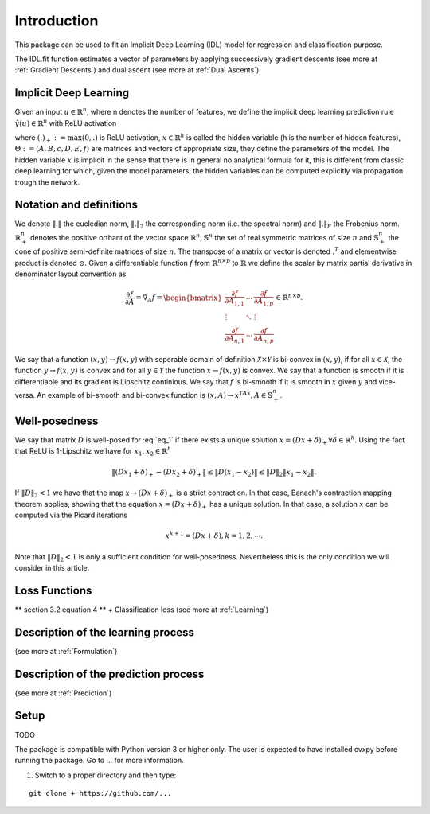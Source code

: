 Introduction
============

This package can be used to fit an Implicit Deep Learning (IDL) model for regression
and classification purpose.

The IDL.fit function estimates a vector of parameters by applying successively
gradient descents (see more at :ref:`Gradient Descents`) and dual ascent
(see more at :ref:`Dual Ascents`).

.. _Implicit Deep Learning:
Implicit Deep Learning
*************************

Given an input :math:`u \in \mathbb{R}^n`, where n denotes the number of features,
we define the implicit deep learning prediction rule :math:`\hat{y}(u) \in \mathbb{R}^n` with ReLU activation

.. math::
    \begin{align}
        \hat{y}(u) &= Ax + Bu + c \\
        x &= (Dx + Eu + f)_+,
    \end{align}
    :label: eq_1

where :math:`(.)_+ := \text{max}(0,.)` is ReLU activation, :math:`x \in \mathbb{R}^h` is called the hidden variable
(h is the number of hidden features), :math:`\Theta := (A,B,c,D,E,f)` are matrices and vectors of appropriate size, they define the
parameters of the model. The hidden variable :math:`x` is implicit in the sense that there is in general no analytical
formula for it, this is different from classic deep learning for which, given the model parameters, the hidden
variables can be computed explicitly via propagation trough the network.

Notation and definitions
*************************
We denote :math:`\Vert . \Vert` the eucledian norm, :math:`\Vert . \Vert_2` the corresponding norm (i.e. the spectral norm) and
:math:`\Vert . \Vert_F` the Frobenius norm. :math:`\mathbb{R}_+^n` denotes the positive orthant of the vector space :math:`\mathbb{R}^n, \mathbb{S}^n`
the set of real symmetric matrices of size :math:`n` and :math:`\mathbb{S}_+^n` the cone of positive semi-definite matrices of size :math:`n`. The transpose of a matrix or
vector is denoted :math:`.^T` and elementwise product is denoted :math:`\odot`. Given a differentiable function :math:`f` from :math:`\mathbb{R}^{n \times p}` to :math:`\mathbb{R}`
we define the scalar by matrix partial derivative in denominator layout convention as

.. math::
    \frac{\partial f}{\partial A} = \nabla_A f = \begin{bmatrix}
            \frac{\partial f}{\partial A_{1,1}} & \cdots & \frac{\partial f}{\partial A_{1,p}} \\
            \vdots & \ddots & \vdots \\
            \frac{\partial f}{\partial A_{n,1}} & \cdots & \frac{\partial f}{\partial A_{n,p}}
        \end{bmatrix}
        \in \mathbb{R}^{n \times p}.

We say that a function :math:`(x,y) \rightarrow f(x,y)` with seperable domain of definition :math:`\mathcal{X} \times \mathcal{Y}` is bi-convex in :math:`(x,y)`,
if for all :math:`x \in \mathcal{X}`, the function :math:`y \rightarrow f(x,y)` is convex and for all :math:`y \in \mathcal{Y}` the function :math:`x \rightarrow f(x,y)` is convex.
We say that a function is smooth if it is differentiable and its gradient is Lipschitz continious. We say that :math:`f` is bi-smooth if it is smooth in :math:`x` given :math:`y` and
vice-versa. An example of bi-smooth and bi-convex function is :math:`(x,A) \rightarrow x^TAx, A \in \mathbb{S}_+^n`.

Well-posedness
*************************
We say that matrix :math:`D` is well-posed for :eq:`eq_1` if there exists a unique solution :math:`x = (Dx + \delta)_+ \forall \delta \in \mathbb{R}^h`.
Using the fact that ReLU is 1-Lipschitz we have for :math:`x_1,x_2 \in \mathbb{R}^h`

.. math::
    \Vert (Dx_1 + \delta)_+ - (Dx_2 + \delta)_+ \Vert \leq \Vert D(x_1 -x_2) \Vert \leq \Vert D \Vert_2 \Vert x_1 -x_2 \Vert.

If :math:`\Vert D \Vert_2 < 1` we have that the map :math:`x \rightarrow (Dx + \delta)_+` is a strict contraction. In that case, Banach's contraction
mapping theorem applies, showing that the equation :math:`x = (Dx + \delta)_+` has a unique solution. In that case, a solution :math:`x` can be computed via the
Picard iterations

.. math::
    x^{k+1} = (Dx + \delta), k = 1,2, \cdots.

Note that :math:`\Vert D \Vert_2 < 1` is only a sufficient condition for well-posedness. Nevertheless this is the only condition
we will consider in this article.

Loss Functions
*************************
** section 3.2 equation 4 ** + Classification loss
(see more at :ref:`Learning`)

Description of the learning process
*************************************
(see more at :ref:`Formulation`)

Description of the prediction process
**************************************
(see more at :ref:`Prediction`)

Setup
******
TODO

The package is compatible with Python version 3 or higher only.
The user is expected to have installed cvxpy before running the package.
Go to ... for more information.

1. Switch to a proper directory and then type:

::

    git clone + https://github.com/...
